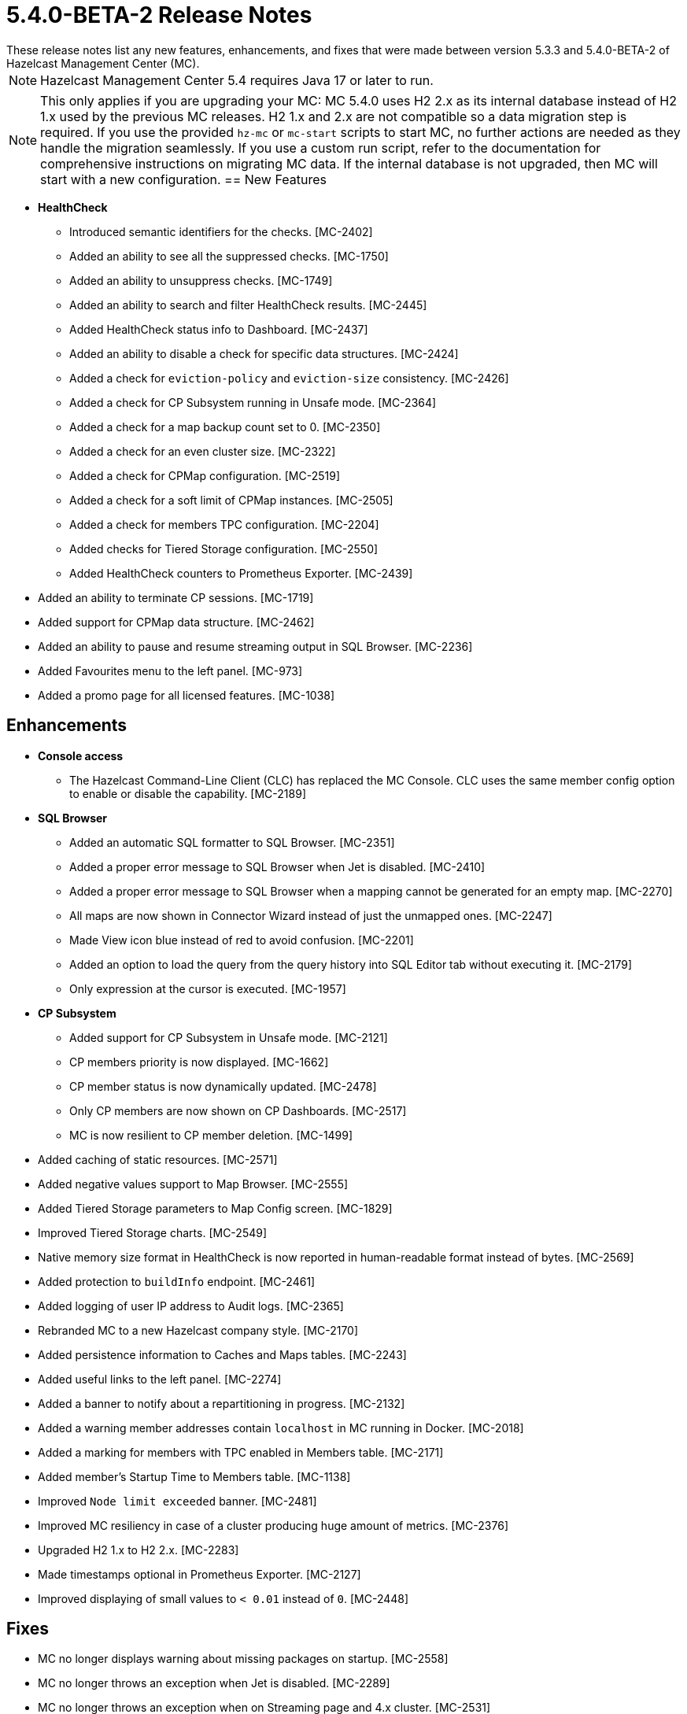 = 5.4.0-BETA-2 Release Notes
:description:
These release notes list any new features, enhancements, and fixes that were made between version 5.3.3 and 5.4.0-BETA-2 of Hazelcast Management Center (MC).
{description}

NOTE: Hazelcast Management Center 5.4 requires Java 17 or later to run.

NOTE: This only applies if you are upgrading your MC: MC 5.4.0 uses H2 2.x as its internal database instead of H2 1.x used by the previous MC releases. 
H2 1.x and 2.x are not compatible so a data migration step is required.
If you use the provided `hz-mc` or `mc-start` scripts to start MC, no further actions are needed as they handle the migration seamlessly. If you use
a custom run script, refer to the documentation for comprehensive instructions on migrating MC data. If the internal database is not upgraded, then MC will start with a new configuration.
== New Features

* **HealthCheck**
** Introduced semantic identifiers for the checks. [MC-2402]
** Added an ability to see all the suppressed checks. [MC-1750]
** Added an ability to unsuppress checks. [MC-1749]
** Added an ability to search and filter HealthCheck results. [MC-2445]
** Added HealthCheck status info to Dashboard. [MC-2437]
** Added an ability to disable a check for specific data structures. [MC-2424]
** Added a check for `eviction-policy` and `eviction-size` consistency. [MC-2426]
** Added a check for CP Subsystem running in Unsafe mode. [MC-2364]
** Added a check for a map backup count set to 0. [MC-2350]
** Added a check for an even cluster size. [MC-2322]
** Added a check for CPMap configuration. [MC-2519]
** Added a check for a soft limit of CPMap instances. [MC-2505]
** Added a check for members TPC configuration. [MC-2204]
** Added checks for Tiered Storage configuration. [MC-2550]
** Added HealthCheck counters to Prometheus Exporter. [MC-2439]
* Added an ability to terminate CP sessions. [MC-1719]
* Added support for CPMap data structure. [MC-2462]
* Added an ability to pause and resume streaming output in SQL Browser. [MC-2236]
* Added Favourites menu to the left panel. [MC-973]
* Added a promo page for all licensed features. [MC-1038]

== Enhancements

* **Console access**
** The Hazelcast Command-Line Client (CLC) has replaced the MC Console. CLC uses the same member config option to enable or disable the capability. [MC-2189]
* **SQL Browser**
** Added an automatic SQL formatter to SQL Browser. [MC-2351]
** Added a proper error message to SQL Browser when Jet is disabled. [MC-2410]
** Added a proper error message to SQL Browser when  a mapping cannot be generated for an empty map. [MC-2270]
** All maps are now shown in Connector Wizard instead of just the unmapped ones. [MC-2247]
** Made View icon blue instead of red to avoid confusion. [MC-2201]
** Added an option to load the query from the query history into SQL Editor tab without executing it. [MC-2179]
** Only expression at the cursor is executed. [MC-1957]
* **CP Subsystem**
** Added support for CP Subsystem in Unsafe mode. [MC-2121]
** CP members priority is now displayed. [MC-1662]
** CP member status is now dynamically updated. [MC-2478]
** Only CP members are now shown on CP Dashboards. [MC-2517]
** MC is now resilient to CP member deletion. [MC-1499]
* Added caching of static resources. [MC-2571]
* Added negative values support to Map Browser. [MC-2555]
* Added Tiered Storage parameters to Map Config screen. [MC-1829]
* Improved Tiered Storage charts. [MC-2549]
* Native memory size format in HealthCheck is now reported in human-readable format instead of bytes. [MC-2569]
* Added protection to `buildInfo` endpoint. [MC-2461]
* Added logging of user IP address to Audit logs. [MC-2365]
* Rebranded MC to a new Hazelcast company style. [MC-2170]
* Added persistence information to Caches and Maps tables. [MC-2243]
* Added useful links to the left panel. [MC-2274]
* Added a banner to notify about a repartitioning in progress. [MC-2132]
* Added a warning member addresses contain `localhost` in MC running in Docker. [MC-2018]
* Added a marking for members with TPC enabled in Members table. [MC-2171]
* Added member's Startup Time to Members table. [MC-1138]
* Improved `Node limit exceeded` banner. [MC-2481]
* Improved MC resiliency in case of a cluster producing huge amount of metrics. [MC-2376]
* Upgraded H2 1.x to H2 2.x. [MC-2283]
* Made timestamps optional in Prometheus Exporter. [MC-2127]
* Improved displaying of small values to `< 0.01` instead of `0`. [MC-2448]

== Fixes

* MC no longer displays warning about missing packages on startup. [MC-2558]
* MC no longer throws an exception when Jet is disabled. [MC-2289]
* MC no longer throws an exception when on Streaming page and 4.x cluster. [MC-2531]
* MC no longer logs exceptions on a cluster delete operation. [MC-1177]
* MC no longer show JMX cluster beans for 2 minutes after cluster disconnection. [MC-2602]
* MC no longer tries to connect to websocket while the app is not initialized. [MC-2560]
* MC no longer allows to press `Promote` button when member is being promoted. [MC-2490]
* MC no longer allows to press `Upgrade` button after a successful rolling upgrade. [MC-2423]
* MC no longer sporadically goes a listing page instead of particular data structure. [MC-1971]
* MC no longer throws `Multiple metrics found for metric` exception. [MC-1968]
* MC no longer shows incorrect Jet job metrics for the first minute after connection. [MC-1968]
* Fixed an error on startup on Windows with Turkish locale. [MC-2554]
* Fixed an error on Persistence page when node limit is exceeded. [MC-2514]
* Fixed Map Journal enablement representation. [MC-2420]
* Fixed incorrect docs link in `hz-mc --help`. [MC-2401]
* Fixed Map Sink vertex stats on Job page. [MC-2319]
* MC no longer needs a master member state for operations. [MC-2467]
